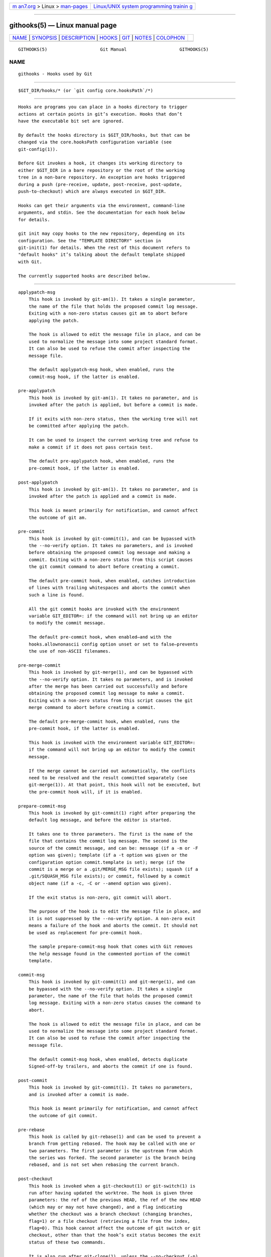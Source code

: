 .. container:: page-top

.. container:: nav-bar

   +----------------------------------+----------------------------------+
   | `m                               | `Linux/UNIX system programming   |
   | an7.org <../../../index.html>`__ | trainin                          |
   | > Linux >                        | g <http://man7.org/training/>`__ |
   | `man-pages <../index.html>`__    |                                  |
   +----------------------------------+----------------------------------+

--------------

githooks(5) — Linux manual page
===============================

+-----------------------------------+-----------------------------------+
| `NAME <#NAME>`__ \|               |                                   |
| `SYNOPSIS <#SYNOPSIS>`__ \|       |                                   |
| `DESCRIPTION <#DESCRIPTION>`__ \| |                                   |
| `HOOKS <#HOOKS>`__ \|             |                                   |
| `GIT <#GIT>`__ \|                 |                                   |
| `NOTES <#NOTES>`__ \|             |                                   |
| `COLOPHON <#COLOPHON>`__          |                                   |
+-----------------------------------+-----------------------------------+
| .. container:: man-search-box     |                                   |
+-----------------------------------+-----------------------------------+

::

   GITHOOKS(5)                    Git Manual                    GITHOOKS(5)

NAME
-------------------------------------------------

::

          githooks - Hooks used by Git


---------------------------------------------------------

::

          $GIT_DIR/hooks/* (or `git config core.hooksPath`/*)


---------------------------------------------------------------

::

          Hooks are programs you can place in a hooks directory to trigger
          actions at certain points in git’s execution. Hooks that don’t
          have the executable bit set are ignored.

          By default the hooks directory is $GIT_DIR/hooks, but that can be
          changed via the core.hooksPath configuration variable (see
          git-config(1)).

          Before Git invokes a hook, it changes its working directory to
          either $GIT_DIR in a bare repository or the root of the working
          tree in a non-bare repository. An exception are hooks triggered
          during a push (pre-receive, update, post-receive, post-update,
          push-to-checkout) which are always executed in $GIT_DIR.

          Hooks can get their arguments via the environment, command-line
          arguments, and stdin. See the documentation for each hook below
          for details.

          git init may copy hooks to the new repository, depending on its
          configuration. See the "TEMPLATE DIRECTORY" section in
          git-init(1) for details. When the rest of this document refers to
          "default hooks" it’s talking about the default template shipped
          with Git.

          The currently supported hooks are described below.


---------------------------------------------------

::

      applypatch-msg
          This hook is invoked by git-am(1). It takes a single parameter,
          the name of the file that holds the proposed commit log message.
          Exiting with a non-zero status causes git am to abort before
          applying the patch.

          The hook is allowed to edit the message file in place, and can be
          used to normalize the message into some project standard format.
          It can also be used to refuse the commit after inspecting the
          message file.

          The default applypatch-msg hook, when enabled, runs the
          commit-msg hook, if the latter is enabled.

      pre-applypatch
          This hook is invoked by git-am(1). It takes no parameter, and is
          invoked after the patch is applied, but before a commit is made.

          If it exits with non-zero status, then the working tree will not
          be committed after applying the patch.

          It can be used to inspect the current working tree and refuse to
          make a commit if it does not pass certain test.

          The default pre-applypatch hook, when enabled, runs the
          pre-commit hook, if the latter is enabled.

      post-applypatch
          This hook is invoked by git-am(1). It takes no parameter, and is
          invoked after the patch is applied and a commit is made.

          This hook is meant primarily for notification, and cannot affect
          the outcome of git am.

      pre-commit
          This hook is invoked by git-commit(1), and can be bypassed with
          the --no-verify option. It takes no parameters, and is invoked
          before obtaining the proposed commit log message and making a
          commit. Exiting with a non-zero status from this script causes
          the git commit command to abort before creating a commit.

          The default pre-commit hook, when enabled, catches introduction
          of lines with trailing whitespaces and aborts the commit when
          such a line is found.

          All the git commit hooks are invoked with the environment
          variable GIT_EDITOR=: if the command will not bring up an editor
          to modify the commit message.

          The default pre-commit hook, when enabled—and with the
          hooks.allownonascii config option unset or set to false—prevents
          the use of non-ASCII filenames.

      pre-merge-commit
          This hook is invoked by git-merge(1), and can be bypassed with
          the --no-verify option. It takes no parameters, and is invoked
          after the merge has been carried out successfully and before
          obtaining the proposed commit log message to make a commit.
          Exiting with a non-zero status from this script causes the git
          merge command to abort before creating a commit.

          The default pre-merge-commit hook, when enabled, runs the
          pre-commit hook, if the latter is enabled.

          This hook is invoked with the environment variable GIT_EDITOR=:
          if the command will not bring up an editor to modify the commit
          message.

          If the merge cannot be carried out automatically, the conflicts
          need to be resolved and the result committed separately (see
          git-merge(1)). At that point, this hook will not be executed, but
          the pre-commit hook will, if it is enabled.

      prepare-commit-msg
          This hook is invoked by git-commit(1) right after preparing the
          default log message, and before the editor is started.

          It takes one to three parameters. The first is the name of the
          file that contains the commit log message. The second is the
          source of the commit message, and can be: message (if a -m or -F
          option was given); template (if a -t option was given or the
          configuration option commit.template is set); merge (if the
          commit is a merge or a .git/MERGE_MSG file exists); squash (if a
          .git/SQUASH_MSG file exists); or commit, followed by a commit
          object name (if a -c, -C or --amend option was given).

          If the exit status is non-zero, git commit will abort.

          The purpose of the hook is to edit the message file in place, and
          it is not suppressed by the --no-verify option. A non-zero exit
          means a failure of the hook and aborts the commit. It should not
          be used as replacement for pre-commit hook.

          The sample prepare-commit-msg hook that comes with Git removes
          the help message found in the commented portion of the commit
          template.

      commit-msg
          This hook is invoked by git-commit(1) and git-merge(1), and can
          be bypassed with the --no-verify option. It takes a single
          parameter, the name of the file that holds the proposed commit
          log message. Exiting with a non-zero status causes the command to
          abort.

          The hook is allowed to edit the message file in place, and can be
          used to normalize the message into some project standard format.
          It can also be used to refuse the commit after inspecting the
          message file.

          The default commit-msg hook, when enabled, detects duplicate
          Signed-off-by trailers, and aborts the commit if one is found.

      post-commit
          This hook is invoked by git-commit(1). It takes no parameters,
          and is invoked after a commit is made.

          This hook is meant primarily for notification, and cannot affect
          the outcome of git commit.

      pre-rebase
          This hook is called by git-rebase(1) and can be used to prevent a
          branch from getting rebased. The hook may be called with one or
          two parameters. The first parameter is the upstream from which
          the series was forked. The second parameter is the branch being
          rebased, and is not set when rebasing the current branch.

      post-checkout
          This hook is invoked when a git-checkout(1) or git-switch(1) is
          run after having updated the worktree. The hook is given three
          parameters: the ref of the previous HEAD, the ref of the new HEAD
          (which may or may not have changed), and a flag indicating
          whether the checkout was a branch checkout (changing branches,
          flag=1) or a file checkout (retrieving a file from the index,
          flag=0). This hook cannot affect the outcome of git switch or git
          checkout, other than that the hook’s exit status becomes the exit
          status of these two commands.

          It is also run after git-clone(1), unless the --no-checkout (-n)
          option is used. The first parameter given to the hook is the
          null-ref, the second the ref of the new HEAD and the flag is
          always 1. Likewise for git worktree add unless --no-checkout is
          used.

          This hook can be used to perform repository validity checks,
          auto-display differences from the previous HEAD if different, or
          set working dir metadata properties.

      post-merge
          This hook is invoked by git-merge(1), which happens when a git
          pull is done on a local repository. The hook takes a single
          parameter, a status flag specifying whether or not the merge
          being done was a squash merge. This hook cannot affect the
          outcome of git merge and is not executed, if the merge failed due
          to conflicts.

          This hook can be used in conjunction with a corresponding
          pre-commit hook to save and restore any form of metadata
          associated with the working tree (e.g.: permissions/ownership,
          ACLS, etc). See contrib/hooks/setgitperms.perl for an example of
          how to do this.

      pre-push
          This hook is called by git-push(1) and can be used to prevent a
          push from taking place. The hook is called with two parameters
          which provide the name and location of the destination remote, if
          a named remote is not being used both values will be the same.

          Information about what is to be pushed is provided on the hook’s
          standard input with lines of the form:

              <local ref> SP <local object name> SP <remote ref> SP <remote object name> LF

          For instance, if the command git push origin master:foreign were
          run the hook would receive a line like the following:

              refs/heads/master 67890 refs/heads/foreign 12345

          although the full object name would be supplied. If the foreign
          ref does not yet exist the <remote object name> will be the
          all-zeroes object name. If a ref is to be deleted, the <local
          ref> will be supplied as (delete) and the <local object name>
          will be the all-zeroes object name. If the local commit was
          specified by something other than a name which could be expanded
          (such as HEAD~, or an object name) it will be supplied as it was
          originally given.

          If this hook exits with a non-zero status, git push will abort
          without pushing anything. Information about why the push is
          rejected may be sent to the user by writing to standard error.

      pre-receive
          This hook is invoked by git-receive-pack(1) when it reacts to git
          push and updates reference(s) in its repository. Just before
          starting to update refs on the remote repository, the pre-receive
          hook is invoked. Its exit status determines the success or
          failure of the update.

          This hook executes once for the receive operation. It takes no
          arguments, but for each ref to be updated it receives on standard
          input a line of the format:

              <old-value> SP <new-value> SP <ref-name> LF

          where <old-value> is the old object name stored in the ref,
          <new-value> is the new object name to be stored in the ref and
          <ref-name> is the full name of the ref. When creating a new ref,
          <old-value> is the all-zeroes object name.

          If the hook exits with non-zero status, none of the refs will be
          updated. If the hook exits with zero, updating of individual refs
          can still be prevented by the update hook.

          Both standard output and standard error output are forwarded to
          git send-pack on the other end, so you can simply echo messages
          for the user.

          The number of push options given on the command line of git push
          --push-option=... can be read from the environment variable
          GIT_PUSH_OPTION_COUNT, and the options themselves are found in
          GIT_PUSH_OPTION_0, GIT_PUSH_OPTION_1,... If it is negotiated to
          not use the push options phase, the environment variables will
          not be set. If the client selects to use push options, but
          doesn’t transmit any, the count variable will be set to zero,
          GIT_PUSH_OPTION_COUNT=0.

          See the section on "Quarantine Environment" in
          git-receive-pack(1) for some caveats.

      update
          This hook is invoked by git-receive-pack(1) when it reacts to git
          push and updates reference(s) in its repository. Just before
          updating the ref on the remote repository, the update hook is
          invoked. Its exit status determines the success or failure of the
          ref update.

          The hook executes once for each ref to be updated, and takes
          three parameters:

          •   the name of the ref being updated,

          •   the old object name stored in the ref,

          •   and the new object name to be stored in the ref.

          A zero exit from the update hook allows the ref to be updated.
          Exiting with a non-zero status prevents git receive-pack from
          updating that ref.

          This hook can be used to prevent forced update on certain refs by
          making sure that the object name is a commit object that is a
          descendant of the commit object named by the old object name.
          That is, to enforce a "fast-forward only" policy.

          It could also be used to log the old..new status. However, it
          does not know the entire set of branches, so it would end up
          firing one e-mail per ref when used naively, though. The
          post-receive hook is more suited to that.

          In an environment that restricts the users' access only to git
          commands over the wire, this hook can be used to implement access
          control without relying on filesystem ownership and group
          membership. See git-shell(1) for how you might use the login
          shell to restrict the user’s access to only git commands.

          Both standard output and standard error output are forwarded to
          git send-pack on the other end, so you can simply echo messages
          for the user.

          The default update hook, when enabled—and with
          hooks.allowunannotated config option unset or set to false—
          prevents unannotated tags to be pushed.

      proc-receive
          This hook is invoked by git-receive-pack(1). If the server has
          set the multi-valued config variable receive.procReceiveRefs, and
          the commands sent to receive-pack have matching reference names,
          these commands will be executed by this hook, instead of by the
          internal execute_commands() function. This hook is responsible
          for updating the relevant references and reporting the results
          back to receive-pack.

          This hook executes once for the receive operation. It takes no
          arguments, but uses a pkt-line format protocol to communicate
          with receive-pack to read commands, push-options and send
          results. In the following example for the protocol, the letter S
          stands for receive-pack and the letter H stands for this hook.

              # Version and features negotiation.
              S: PKT-LINE(version=1\0push-options atomic...)
              S: flush-pkt
              H: PKT-LINE(version=1\0push-options...)
              H: flush-pkt

              # Send commands from server to the hook.
              S: PKT-LINE(<old-oid> <new-oid> <ref>)
              S: ... ...
              S: flush-pkt
              # Send push-options only if the 'push-options' feature is enabled.
              S: PKT-LINE(push-option)
              S: ... ...
              S: flush-pkt

              # Receive result from the hook.
              # OK, run this command successfully.
              H: PKT-LINE(ok <ref>)
              # NO, I reject it.
              H: PKT-LINE(ng <ref> <reason>)
              # Fall through, let 'receive-pack' to execute it.
              H: PKT-LINE(ok <ref>)
              H: PKT-LINE(option fall-through)
              # OK, but has an alternate reference.  The alternate reference name
              # and other status can be given in option directives.
              H: PKT-LINE(ok <ref>)
              H: PKT-LINE(option refname <refname>)
              H: PKT-LINE(option old-oid <old-oid>)
              H: PKT-LINE(option new-oid <new-oid>)
              H: PKT-LINE(option forced-update)
              H: ... ...
              H: flush-pkt

          Each command for the proc-receive hook may point to a
          pseudo-reference and always has a zero-old as its old-oid, while
          the proc-receive hook may update an alternate reference and the
          alternate reference may exist already with a non-zero old-oid.
          For this case, this hook will use "option" directives to report
          extended attributes for the reference given by the leading "ok"
          directive.

          The report of the commands of this hook should have the same
          order as the input. The exit status of the proc-receive hook only
          determines the success or failure of the group of commands sent
          to it, unless atomic push is in use.

      post-receive
          This hook is invoked by git-receive-pack(1) when it reacts to git
          push and updates reference(s) in its repository. It executes on
          the remote repository once after all the refs have been updated.

          This hook executes once for the receive operation. It takes no
          arguments, but gets the same information as the pre-receive hook
          does on its standard input.

          This hook does not affect the outcome of git receive-pack, as it
          is called after the real work is done.

          This supersedes the post-update hook in that it gets both old and
          new values of all the refs in addition to their names.

          Both standard output and standard error output are forwarded to
          git send-pack on the other end, so you can simply echo messages
          for the user.

          The default post-receive hook is empty, but there is a sample
          script post-receive-email provided in the contrib/hooks directory
          in Git distribution, which implements sending commit emails.

          The number of push options given on the command line of git push
          --push-option=... can be read from the environment variable
          GIT_PUSH_OPTION_COUNT, and the options themselves are found in
          GIT_PUSH_OPTION_0, GIT_PUSH_OPTION_1,... If it is negotiated to
          not use the push options phase, the environment variables will
          not be set. If the client selects to use push options, but
          doesn’t transmit any, the count variable will be set to zero,
          GIT_PUSH_OPTION_COUNT=0.

      post-update
          This hook is invoked by git-receive-pack(1) when it reacts to git
          push and updates reference(s) in its repository. It executes on
          the remote repository once after all the refs have been updated.

          It takes a variable number of parameters, each of which is the
          name of ref that was actually updated.

          This hook is meant primarily for notification, and cannot affect
          the outcome of git receive-pack.

          The post-update hook can tell what are the heads that were
          pushed, but it does not know what their original and updated
          values are, so it is a poor place to do log old..new. The
          post-receive hook does get both original and updated values of
          the refs. You might consider it instead if you need them.

          When enabled, the default post-update hook runs git
          update-server-info to keep the information used by dumb
          transports (e.g., HTTP) up to date. If you are publishing a Git
          repository that is accessible via HTTP, you should probably
          enable this hook.

          Both standard output and standard error output are forwarded to
          git send-pack on the other end, so you can simply echo messages
          for the user.

      reference-transaction
          This hook is invoked by any Git command that performs reference
          updates. It executes whenever a reference transaction is
          prepared, committed or aborted and may thus get called multiple
          times. The hook does not cover symbolic references (but that may
          change in the future).

          The hook takes exactly one argument, which is the current state
          the given reference transaction is in:

          •   "prepared": All reference updates have been queued to the
              transaction and references were locked on disk.

          •   "committed": The reference transaction was committed and all
              references now have their respective new value.

          •   "aborted": The reference transaction was aborted, no changes
              were performed and the locks have been released.

          For each reference update that was added to the transaction, the
          hook receives on standard input a line of the format:

              <old-value> SP <new-value> SP <ref-name> LF

          where <old-value> is the old object name passed into the
          reference transaction, <new-value> is the new object name to be
          stored in the ref and <ref-name> is the full name of the ref.
          When force updating the reference regardless of its current value
          or when the reference is to be created anew, <old-value> is the
          all-zeroes object name. To distinguish these cases, you can
          inspect the current value of <ref-name> via git rev-parse.

          The exit status of the hook is ignored for any state except for
          the "prepared" state. In the "prepared" state, a non-zero exit
          status will cause the transaction to be aborted. The hook will
          not be called with "aborted" state in that case.

      push-to-checkout
          This hook is invoked by git-receive-pack(1) when it reacts to git
          push and updates reference(s) in its repository, and when the
          push tries to update the branch that is currently checked out and
          the receive.denyCurrentBranch configuration variable is set to
          updateInstead. Such a push by default is refused if the working
          tree and the index of the remote repository has any difference
          from the currently checked out commit; when both the working tree
          and the index match the current commit, they are updated to match
          the newly pushed tip of the branch. This hook is to be used to
          override the default behaviour.

          The hook receives the commit with which the tip of the current
          branch is going to be updated. It can exit with a non-zero status
          to refuse the push (when it does so, it must not modify the index
          or the working tree). Or it can make any necessary changes to the
          working tree and to the index to bring them to the desired state
          when the tip of the current branch is updated to the new commit,
          and exit with a zero status.

          For example, the hook can simply run git read-tree -u -m HEAD
          "$1" in order to emulate git fetch that is run in the reverse
          direction with git push, as the two-tree form of git read-tree -u
          -m is essentially the same as git switch or git checkout that
          switches branches while keeping the local changes in the working
          tree that do not interfere with the difference between the
          branches.

      pre-auto-gc
          This hook is invoked by git gc --auto (see git-gc(1)). It takes
          no parameter, and exiting with non-zero status from this script
          causes the git gc --auto to abort.

      post-rewrite
          This hook is invoked by commands that rewrite commits (‐
          git-commit(1) when called with --amend and git-rebase(1);
          however, full-history (re)writing tools like git-fast-import(1)
          or git-filter-repo[1] typically do not call it!). Its first
          argument denotes the command it was invoked by: currently one of
          amend or rebase. Further command-dependent arguments may be
          passed in the future.

          The hook receives a list of the rewritten commits on stdin, in
          the format

              <old-object-name> SP <new-object-name> [ SP <extra-info> ] LF

          The extra-info is again command-dependent. If it is empty, the
          preceding SP is also omitted. Currently, no commands pass any
          extra-info.

          The hook always runs after the automatic note copying (see
          "notes.rewrite.<command>" in git-config(1)) has happened, and
          thus has access to these notes.

          The following command-specific comments apply:

          rebase
              For the squash and fixup operation, all commits that were
              squashed are listed as being rewritten to the squashed
              commit. This means that there will be several lines sharing
              the same new-object-name.

              The commits are guaranteed to be listed in the order that
              they were processed by rebase.

      sendemail-validate
          This hook is invoked by git-send-email(1). It takes a single
          parameter, the name of the file that holds the e-mail to be sent.
          Exiting with a non-zero status causes git send-email to abort
          before sending any e-mails.

      fsmonitor-watchman
          This hook is invoked when the configuration option core.fsmonitor
          is set to .git/hooks/fsmonitor-watchman or
          .git/hooks/fsmonitor-watchmanv2 depending on the version of the
          hook to use.

          Version 1 takes two arguments, a version (1) and the time in
          elapsed nanoseconds since midnight, January 1, 1970.

          Version 2 takes two arguments, a version (2) and a token that is
          used for identifying changes since the token. For watchman this
          would be a clock id. This version must output to stdout the new
          token followed by a NUL before the list of files.

          The hook should output to stdout the list of all files in the
          working directory that may have changed since the requested time.
          The logic should be inclusive so that it does not miss any
          potential changes. The paths should be relative to the root of
          the working directory and be separated by a single NUL.

          It is OK to include files which have not actually changed. All
          changes including newly-created and deleted files should be
          included. When files are renamed, both the old and the new name
          should be included.

          Git will limit what files it checks for changes as well as which
          directories are checked for untracked files based on the path
          names given.

          An optimized way to tell git "all files have changed" is to
          return the filename /.

          The exit status determines whether git will use the data from the
          hook to limit its search. On error, it will fall back to
          verifying all files and folders.

      p4-changelist
          This hook is invoked by git-p4 submit.

          The p4-changelist hook is executed after the changelist message
          has been edited by the user. It can be bypassed with the
          --no-verify option. It takes a single parameter, the name of the
          file that holds the proposed changelist text. Exiting with a
          non-zero status causes the command to abort.

          The hook is allowed to edit the changelist file and can be used
          to normalize the text into some project standard format. It can
          also be used to refuse the Submit after inspect the message file.

          Run git-p4 submit --help for details.

      p4-prepare-changelist
          This hook is invoked by git-p4 submit.

          The p4-prepare-changelist hook is executed right after preparing
          the default changelist message and before the editor is started.
          It takes one parameter, the name of the file that contains the
          changelist text. Exiting with a non-zero status from the script
          will abort the process.

          The purpose of the hook is to edit the message file in place, and
          it is not suppressed by the --no-verify option. This hook is
          called even if --prepare-p4-only is set.

          Run git-p4 submit --help for details.

      p4-post-changelist
          This hook is invoked by git-p4 submit.

          The p4-post-changelist hook is invoked after the submit has
          successfully occurred in P4. It takes no parameters and is meant
          primarily for notification and cannot affect the outcome of the
          git p4 submit action.

          Run git-p4 submit --help for details.

      p4-pre-submit
          This hook is invoked by git-p4 submit. It takes no parameters and
          nothing from standard input. Exiting with non-zero status from
          this script prevent git-p4 submit from launching. It can be
          bypassed with the --no-verify command line option. Run git-p4
          submit --help for details.

      post-index-change
          This hook is invoked when the index is written in read-cache.c
          do_write_locked_index.

          The first parameter passed to the hook is the indicator for the
          working directory being updated. "1" meaning working directory
          was updated or "0" when the working directory was not updated.

          The second parameter passed to the hook is the indicator for
          whether or not the index was updated and the skip-worktree bit
          could have changed. "1" meaning skip-worktree bits could have
          been updated and "0" meaning they were not.

          Only one parameter should be set to "1" when the hook runs. The
          hook running passing "1", "1" should not be possible.


-----------------------------------------------

::

          Part of the git(1) suite


---------------------------------------------------

::

           1. git-filter-repo
              https://github.com/newren/git-filter-repo

COLOPHON
---------------------------------------------------------

::

          This page is part of the git (Git distributed version control
          system) project.  Information about the project can be found at
          ⟨http://git-scm.com/⟩.  If you have a bug report for this manual
          page, see ⟨http://git-scm.com/community⟩.  This page was obtained
          from the project's upstream Git repository
          ⟨https://github.com/git/git.git⟩ on 2021-08-27.  (At that time,
          the date of the most recent commit that was found in the
          repository was 2021-08-24.)  If you discover any rendering
          problems in this HTML version of the page, or you believe there
          is a better or more up-to-date source for the page, or you have
          corrections or improvements to the information in this COLOPHON
          (which is not part of the original manual page), send a mail to
          man-pages@man7.org

   Git 2.33.0.69.gc420321         08/27/2021                    GITHOOKS(5)

--------------

Pages that refer to this page: `git(1) <../man1/git.1.html>`__, 
`git-am(1) <../man1/git-am.1.html>`__, 
`git-commit(1) <../man1/git-commit.1.html>`__, 
`git-config(1) <../man1/git-config.1.html>`__, 
`git-gc(1) <../man1/git-gc.1.html>`__, 
`git-init(1) <../man1/git-init.1.html>`__, 
`git-merge(1) <../man1/git-merge.1.html>`__, 
`git-pull(1) <../man1/git-pull.1.html>`__, 
`git-push(1) <../man1/git-push.1.html>`__, 
`git-rebase(1) <../man1/git-rebase.1.html>`__, 
`git-send-email(1) <../man1/git-send-email.1.html>`__, 
`git-send-pack(1) <../man1/git-send-pack.1.html>`__, 
`git-update-index(1) <../man1/git-update-index.1.html>`__, 
`gitrepository-layout(5) <../man5/gitrepository-layout.5.html>`__, 
`gitcvs-migration(7) <../man7/gitcvs-migration.7.html>`__

--------------

--------------

.. container:: footer

   +-----------------------+-----------------------+-----------------------+
   | HTML rendering        |                       | |Cover of TLPI|       |
   | created 2021-08-27 by |                       |                       |
   | `Michael              |                       |                       |
   | Ker                   |                       |                       |
   | risk <https://man7.or |                       |                       |
   | g/mtk/index.html>`__, |                       |                       |
   | author of `The Linux  |                       |                       |
   | Programming           |                       |                       |
   | Interface <https:     |                       |                       |
   | //man7.org/tlpi/>`__, |                       |                       |
   | maintainer of the     |                       |                       |
   | `Linux man-pages      |                       |                       |
   | project <             |                       |                       |
   | https://www.kernel.or |                       |                       |
   | g/doc/man-pages/>`__. |                       |                       |
   |                       |                       |                       |
   | For details of        |                       |                       |
   | in-depth **Linux/UNIX |                       |                       |
   | system programming    |                       |                       |
   | training courses**    |                       |                       |
   | that I teach, look    |                       |                       |
   | `here <https://ma     |                       |                       |
   | n7.org/training/>`__. |                       |                       |
   |                       |                       |                       |
   | Hosting by `jambit    |                       |                       |
   | GmbH                  |                       |                       |
   | <https://www.jambit.c |                       |                       |
   | om/index_en.html>`__. |                       |                       |
   +-----------------------+-----------------------+-----------------------+

--------------

.. container:: statcounter

   |Web Analytics Made Easy - StatCounter|

.. |Cover of TLPI| image:: https://man7.org/tlpi/cover/TLPI-front-cover-vsmall.png
   :target: https://man7.org/tlpi/
.. |Web Analytics Made Easy - StatCounter| image:: https://c.statcounter.com/7422636/0/9b6714ff/1/
   :class: statcounter
   :target: https://statcounter.com/
